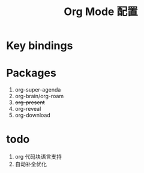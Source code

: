 #+TITLE: Org Mode 配置

* Key bindings
* Packages
1. org-super-agenda
2. org-brain/org-roam
3. +org-present+
4. org-reveal
5. org-download

* todo
1. org 代码块语言支持
2. 自动补全优化
